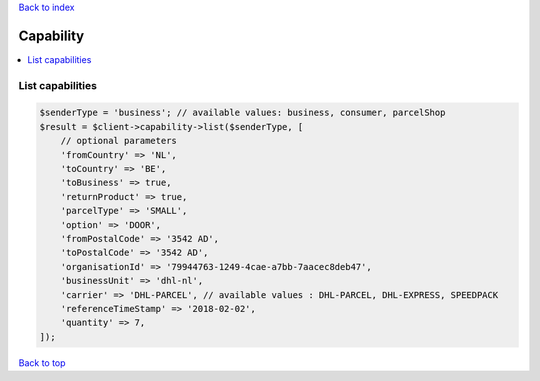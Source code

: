 .. _top:
.. title:: Capability

`Back to index <index.rst>`_

==========
Capability
==========

.. contents::
    :local:


List capabilities
`````````````````

.. code-block:: php
    
    $senderType = 'business'; // available values: business, consumer, parcelShop
    $result = $client->capability->list($senderType, [
        // optional parameters
        'fromCountry' => 'NL',
        'toCountry' => 'BE',
        'toBusiness' => true,
        'returnProduct' => true,
        'parcelType' => 'SMALL',
        'option' => 'DOOR',
        'fromPostalCode' => '3542 AD',
        'toPostalCode' => '3542 AD',
        'organisationId' => '79944763-1249-4cae-a7bb-7aacec8deb47',
        'businessUnit' => 'dhl-nl',
        'carrier' => 'DHL-PARCEL', // available values : DHL-PARCEL, DHL-EXPRESS, SPEEDPACK
        'referenceTimeStamp' => '2018-02-02',
        'quantity' => 7,
    ]);


`Back to top <#top>`_